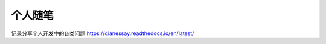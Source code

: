 个人随笔
=======================================

记录分享个人开发中的各类问题
https://qianessay.readthedocs.io/en/latest/